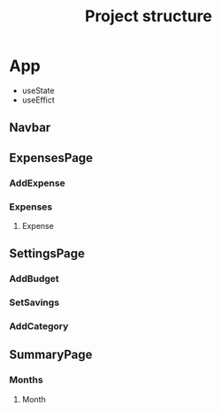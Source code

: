 #+TITLE: Project structure

* App

- useState
- useEffict

** Navbar
** ExpensesPage
*** AddExpense
*** Expenses
**** Expense
** SettingsPage
*** AddBudget
*** SetSavings
*** AddCategory
** SummaryPage
*** Months
**** Month
